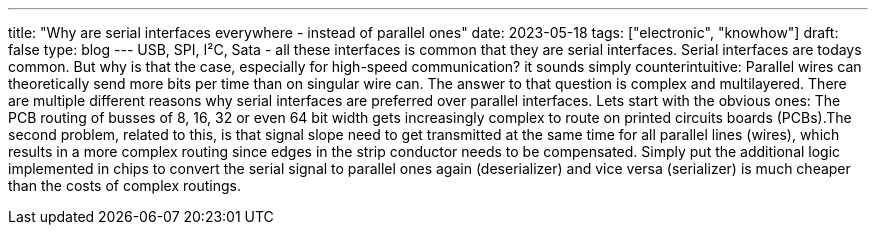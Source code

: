 ---
title: "Why are serial interfaces everywhere - instead of parallel ones"
date: 2023-05-18
tags: ["electronic", "knowhow"]
draft: false
type: blog
---
USB, SPI, I²C, Sata - all these interfaces is common that they are serial interfaces. Serial interfaces are todays common.
But why is that the case, especially for high-speed communication? it sounds simply counterintuitive: Parallel wires
can theoretically send more bits per time than on singular wire can.
The answer to that question is complex and multilayered. There are multiple different reasons why
serial interfaces are preferred over parallel interfaces. Lets start with the obvious ones:
The PCB routing of busses of  8, 16, 32 or even 64 bit width gets increasingly complex to route on printed circuits
boards (PCBs).The second problem, related to this, is that signal slope need to get transmitted at the same time
for all parallel lines (wires), which results in a more complex routing since edges in the strip conductor needs to be compensated.
Simply put the additional logic implemented in chips to convert the serial signal to parallel ones again (deserializer) and vice versa
(serializer) is much cheaper than the costs of complex routings.
